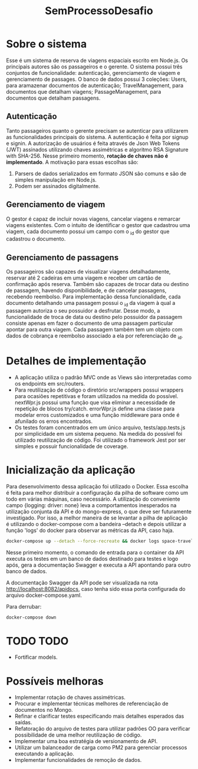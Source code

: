 #+TITLE: SemProcessoDesafio
* Sobre o sistema
Esse é um sistema de reserva de viagens espaciais escrito em
Node.js. Os principais autores são os passageiros e o gerente.
O sistema possui três conjuntos de funcionalidade: autenticação,
gerenciamento de viagem e gerenciamento de passages.
O banco de dados possui 3 coleções: Users, para aramazenar documentos
de autenticação; TravelManagement, para documentos que detalham
viagens; PassageManagement, para documentos que detalham passagens.
** Autenticação
Tanto passageiros quanto o gerente precisam se autenticar para
utilizarem as funcionalidades principais do sistema.
A autenticação é feita por signup e signin. A autorização de usuários
é feita através de Json Web Tokens (JWT) assinados utilizando chaves
assimétricas e algoritmo RSA Signature with SHA-256. Nesse primeiro
momento, **rotação de chaves não é implementado**. A motivação para
essas escolhas são:
1) Parsers de dados serializados em formato JSON são comuns e são
   de simples manipulação em Node.js.
2) Podem ser assinados digitalmente.
** Gerenciamento de viagem
O gestor é capaz de incluir novas viagens, cancelar viagens e remarcar
viagens existentes. Com o intuito de identificar o gestor que
cadastrou uma viagem, cada documento possui um campo com o _id do gestor
que cadastrou o documento.
** Gerenciamento de passagens
Os passageiros são capazes de visualizar viagens detalhadamente,
reservar até 2 cadeiras em uma viagem e receber um cartão de
confirmação após reserva. Também são capazes de trocar data ou destino
de passagem, havendo disponibilidade, e de cancelar passagens,
recebendo reembolso.
Para implementação dessa funcionalidade, cada documento detalhando uma
passagem possui o _id da viagem à qual a passagem autoriza o seu
possuidor a desfrutar. Desse modo, a funcionalidade de troca de data
ou destino pelo possuidor da passagem consiste apenas em fazer o
documento de uma passagem particular apontar para outra viagem.
Cada passagem também tem um objeto com dados de cobrança e reembolso
associado a ela por referenciação de _id.
* Detalhes de implementação
- A aplicação utiliza o padrão MVC onde as Views são interpretadas
  como os endpoints em src/routers.
- Para reutilização de código o diretório src/wrappers possui wrappers
  para ocasiões repetitivas e foram utilizados na medida do
  possível. nextWpr.js possui uma função que visa eliminar a
  necessidade de repetição de blocos try/catch. errorWpr.js define uma
  classe para modelar erros customizados e uma função middleware
  para onde é afunilado os erros encontrados.
- Os testes foram concentrados em um único arquivo, tests/app.tests.js
  por simplicidade em um sistema pequeno. Na medida do possível foi
  utilizado reutilização de código. Foi utilizado o framework Jest por
  ser simples e possuir funcionalidade de coverage.
* Inicialização da aplicação
Para desenvolvimento dessa aplicação foi utilizado o Docker. Essa
escolha é feita para melhor distribuir a configuração da pilha de
software como um todo em várias máquinas, caso necessário. A
utilização do conveniente campo {logging: driver: none} leva a
comportamentos inesperados na utilização conjunta da API e do
mongo-express, o que deve ser futuramente investigado.
Por isso, a melhor maneira de se levantar a pilha de
aplicação é utilizando o docker-compose com a bandeira --detach e
depois utilizar a função 'logs' do docker para observar as métricas da
API, caso haja.

#+begin_src sh
  docker-compose up --detach --force-recreate && docker logs space-travel-api --follow
#+end_src

Nesse primeiro momento, o comando de entrada para o container da API
executa os testes em um banco de dados destinado para testes e logo
após, gera a documentação Swagger e executa a API apontando para outro banco de dados.

A documentação Swagger da API pode ser visualizada na rota
http://localhost:8082/apidocs, caso tenha sido essa porta configurada do
arquivo docker-compose.yaml.

Para derrubar:

#+begin_src sh
  docker-compose down
#+end_src
* TODO TODO
- Fortificar models.
* Possíveis melhoras
- Implementar rotação de chaves assimétricas.
- Procurar e implementar técnicas melhores
  de referenciação de documentos no Mongo.
- Refinar e clarificar testes especificando mais detalhes esperados
  das saídas.
- Refatoração do arquivo de testes para utilizar padrões OO para
  verificar possibilidade de uma melhor reutilização de código.
- Implementar uma boa estratégia de versionamento de API.
- Utilizar um balanceador de carga como PM2 para gerenciar processos
  executando a aplicação.
- Implementar funcionalidades de remoção de dados.
